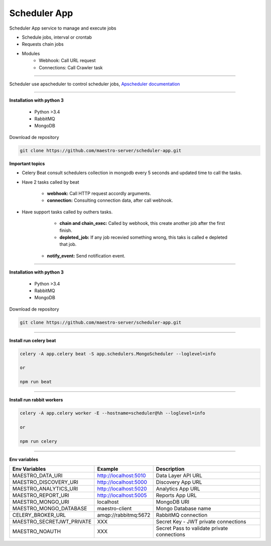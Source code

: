 
Scheduler App
-------------

Scheduler App service to manage and execute jobs

- Schedule jobs, interval or crontab
- Requests chain jobs
- Modules
    - Webhook: Call URL request
    - Connections: Call Crawler task

----------   

Scheduler use apscheduler to control scheduler jobs, `Apscheduler documentation <https://apscheduler.readthedocs.io/en/latest/>`_

.. image:: ../../_static/screen/scheduler.png
   :alt: Maestro Server - Scheduler

----------    

**Installation with python 3**

    - Python >3.4
    - RabbitMQ
    - MongoDB

Download de repository

.. code-block:: bash

    git clone https://github.com/maestro-server/scheduler-app.git

**Important topics**

- Celery Beat consult schedulers collection in mongodb every 5 seconds and updated time to call the tasks.

- Have 2 tasks called by beat

	- **webhook:** Call HTTP request accordly arguments. 

	- **connection:** Consulting connection data, after call webhook.

- Have support tasks called by outhers tasks.

	- **chain and chain_exec:** Called by webhook, this create another job after the first finish.

	- **depleted_job:** If any job recevied something wrong, this taks is called e depleted that job.

    - **notify_event:** Send notification event. 


----------

**Installation with python 3**

    - Python >3.4
    - RabbitMQ
    - MongoDB

Download de repository

.. code-block:: bash

    git clone https://github.com/maestro-server/scheduler-app.git

----------

**Install  run celery beat**

.. code-block:: bash

    celery -A app.celery beat -S app.schedulers.MongoScheduler --loglevel=info

    or 

    npm run beat

----------

**Install  run rabbit workers**

.. code-block:: bash

    celery -A app.celery worker -E --hostname=scheduler@%h --loglevel=info

    or 

    npm run celery

----------

**Env variables**

============================ ============================ ============================================= 
Env Variables                   Example                    Description         
============================ ============================ ============================================= 
MAESTRO_DATA_URI              http://localhost:5010        Data Layer API URL
MAESTRO_DISCOVERY_URI         http://localhost:5000        Discovery App URL
MAESTRO_ANALYTICS_URI         http://localhost:5020        Analytics App URL
MAESTRO_REPORT_URI            http://localhost:5005        Reports App URL

MAESTRO_MONGO_URI             localhost                    MongoDB URI
MAESTRO_MONGO_DATABASE        maestro-client               Mongo Database name
CELERY_BROKER_URL             amqp://rabbitmq:5672         RabbitMQ connection

MAESTRO_SECRETJWT_PRIVATE     XXX                          Secret Key - JWT private connections       
MAESTRO_NOAUTH                XXX                          Secret Pass to validate private connections
============================ ============================ =============================================
